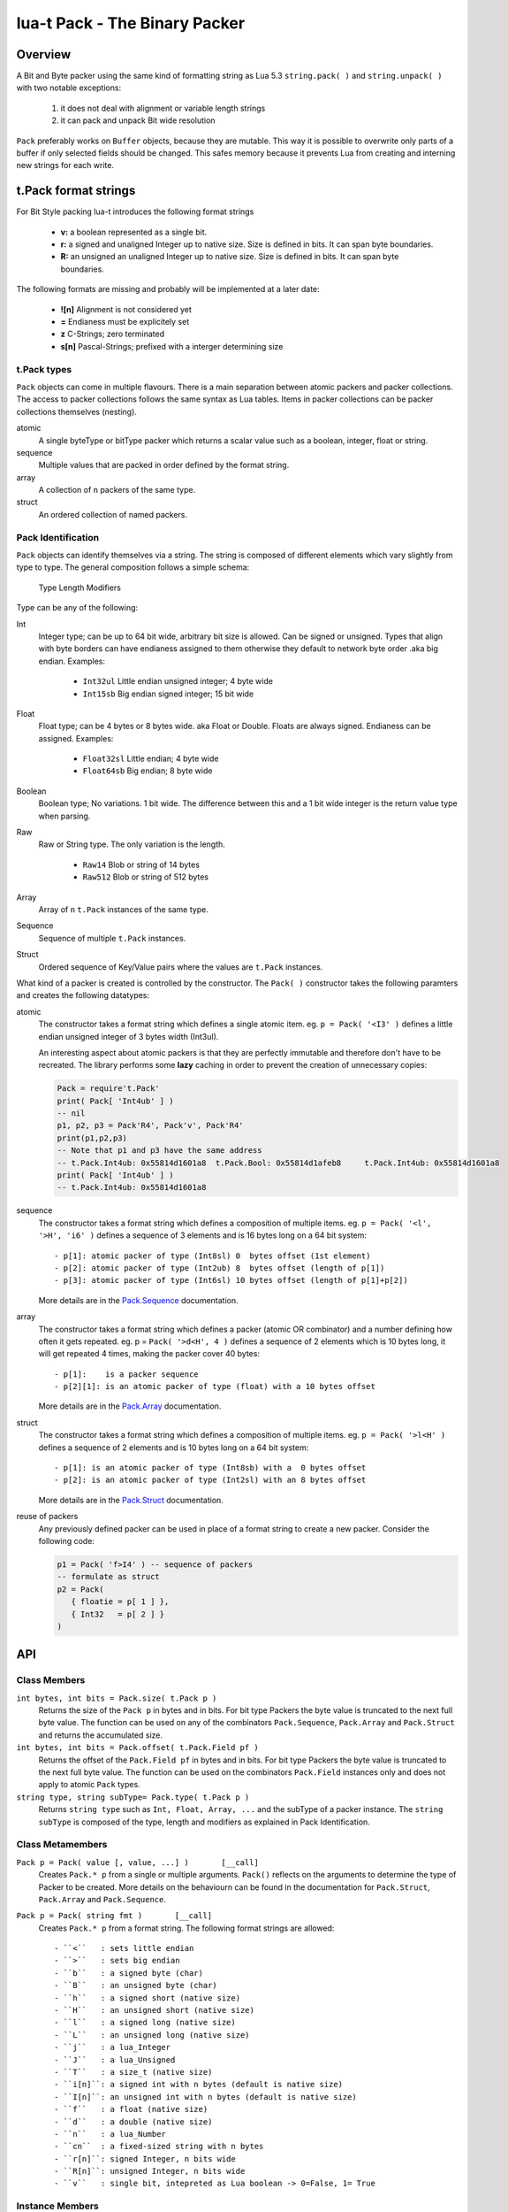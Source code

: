 lua-t Pack - The Binary Packer
++++++++++++++++++++++++++++++++


Overview
========

A Bit and Byte packer using the same kind of formatting string as Lua 5.3
``string.pack( )`` and ``string.unpack( )`` with two notable exceptions:

   #. it does not deal with alignment or variable length strings
   #. it can pack and unpack Bit wide resolution

``Pack`` preferably works on ``Buffer`` objects, because they are mutable.
This way it is possible to overwrite only parts of a buffer if only selected
fields should be changed.  This safes memory because it prevents Lua from
creating and interning  new strings for each write.

t.Pack format strings
=====================

For Bit Style packing lua-t introduces the following format strings

 - **v:** a boolean represented as a single bit.
 - **r:** a signed and unaligned Integer up to native size.  Size is
   defined in bits.  It can span byte boundaries.
 - **R:** an unsigned an unaligned Integer up to native size.  Size is
   defined in bits.  It can span byte boundaries.

The following formats are missing and probably will be implemented at a
later date:

 - **![n]**  Alignment is not considered yet
 - **=**     Endianess must be explicitely set
 - **z**     C-Strings; zero terminated
 - **s[n]**  Pascal-Strings; prefixed with a interger determining size


t.Pack types
------------

``Pack`` objects can come in multiple flavours.  There is a main separation
between atomic packers and packer collections.  The access to packer
collections follows the same syntax as Lua tables.  Items in packer
collections can be packer collections themselves (nesting).

atomic
  A single byteType or bitType packer which returns a scalar value such as a
  boolean, integer, float or string.

sequence
  Multiple values that are packed in order defined by the format string.

array
  A collection of ``n`` packers of the same type.

struct
  An ordered collection of named packers.


Pack Identification
-------------------

``Pack`` objects can identify themselves via a string.  The string is
composed of different elements which vary slightly from type to type.  The
general composition follows a simple schema:

   Type Length Modifiers

Type can be any of the following:

Int
  Integer type; can be up to 64 bit wide, arbitrary bit size is allowed.
  Can be signed or unsigned.  Types that align with byte borders can have
  endianess assigned to them otherwise they default to network byte order
  .aka big endian.  Examples:

   - ``Int32ul``  Little endian unsigned integer; 4 byte wide
   - ``Int15sb``  Big endian signed integer; 15 bit wide

Float
  Float type; can be 4 bytes or 8 bytes wide. aka Float or Double.  Floats
  are always signed.  Endianess can be assigned.  Examples:

   - ``Float32sl``  Little endian; 4 byte wide
   - ``Float64sb``  Big endian; 8 byte wide

Boolean
  Boolean type; No variations. 1 bit wide.  The difference between this and
  a 1 bit wide integer is the return value type when parsing.

Raw
  Raw or String type.  The only variation is the length.

   - ``Raw14``   Blob or string of 14 bytes
   - ``Raw512``  Blob or string of 512 bytes

Array
  Array of ``n`` ``t.Pack`` instances of the same type.

Sequence
  Sequence of multiple ``t.Pack`` instances.

Struct
  Ordered sequence of Key/Value pairs where the values are ``t.Pack``
  instances.

What kind of a packer is created is controlled by the constructor.  The
``Pack( )`` constructor takes the following paramters and creates the
following datatypes:

atomic
  The constructor takes a format string which defines a single atomic item.
  eg. ``p = Pack( '<I3' )`` defines a little endian unsigned integer of 3
  bytes width (Int3ul).

  An interesting aspect about atomic packers is that they are perfectly
  immutable and therefore don't have to be recreated.  The library performs
  some **lazy** caching in order to prevent the creation of unnecessary
  copies:

  .. code:: lua

   Pack = require't.Pack'
   print( Pack[ 'Int4ub' ] )
   -- nil
   p1, p2, p3 = Pack'R4', Pack'v', Pack'R4'
   print(p1,p2,p3)
   -- Note that p1 and p3 have the same address
   -- t.Pack.Int4ub: 0x55814d1601a8  t.Pack.Bool: 0x55814d1afeb8     t.Pack.Int4ub: 0x55814d1601a8
   print( Pack[ 'Int4ub' ] )
   -- t.Pack.Int4ub: 0x55814d1601a8

sequence
  The constructor takes a format string which defines a composition of
  multiple items.  eg. ``p = Pack( '<l', '>H', 'i6' )`` defines a sequence
  of 3 elements and is 16 bytes long on a 64 bit system::

   - p[1]: atomic packer of type (Int8sl) 0  bytes offset (1st element)
   - p[2]: atomic packer of type (Int2ub) 8  bytes offset (length of p[1])
   - p[3]: atomic packer of type (Int6sl) 10 bytes offset (length of p[1]+p[2])

  More details are in the `Pack.Sequence <Pack.Sequence.rst>`__
  documentation.

array
  The constructor takes a format string which defines a packer (atomic OR
  combinator) and a number defining how often it gets repeated.
  eg. p = ``Pack( '>d<H', 4 )`` defines a sequence of 2 elements which is
  10 bytes long, it will get repeated 4 times, making the packer cover 40
  bytes::

   - p[1]:    is a packer sequence
   - p[2][1]: is an atomic packer of type (float) with a 10 bytes offset

  More details are in the `Pack.Array <Pack.Array.rst>`__ documentation.

struct
  The constructor takes a format string which defines a composition of
  multiple items. eg. ``p = Pack( '>l<H' )`` defines a sequence of 2
  elements and is 10 bytes long on a 64 bit system::

   - p[1]: is an atomic packer of type (Int8sb) with a  0 bytes offset
   - p[2]: is an atomic packer of type (Int2sl) with an 8 bytes offset

  More details are in the `Pack.Struct <Pack.Struct.rst>`__ documentation.

reuse of packers
  Any previously defined packer can be used in place of a format string to
  create a new packer.  Consider the following code:

  .. code:: lua

   p1 = Pack( 'f>I4' ) -- sequence of packers
   -- formulate as struct
   p2 = Pack(
      { floatie = p[ 1 ] },
      { Int32   = p[ 2 ] }
   )


API
===

Class Members
-------------

``int bytes, int bits = Pack.size( t.Pack p )``
  Returns the size of the ``Pack p`` in bytes and in bits.  For bit type
  Packers the byte value is truncated to the next full byte value.  The
  function can be used on any of the combinators ``Pack.Sequence``,
  ``Pack.Array`` and ``Pack.Struct`` and returns the accumulated size.

``int bytes, int bits = Pack.offset( t.Pack.Field pf )``
  Returns the offset of the ``Pack.Field pf`` in bytes and in bits.  For bit
  type Packers the byte value is truncated to the next full byte value.  The
  function can be used on the combinators ``Pack.Field`` instances only and
  does not apply to atomic ``Pack`` types.

``string type, string subType= Pack.type( t.Pack p )``
  Returns ``string type`` such as ``Int, Float, Array, ...`` and the subType
  of a packer instance.  The ``string subType`` is composed of the type,
  length and modifiers as explained in _`Pack Identification`.


Class Metamembers
-----------------

``Pack p = Pack( value [, value, ...] )       [__call]``
  Creates ``Pack.* p`` from a single or multiple arguments. ``Pack()``
  reflects on the arguments to determine the type of Packer to be created.
  More details on the behaviourn can be found in the documentation for
  ``Pack.Struct``, ``Pack.Array`` and ``Pack.Sequence``.

``Pack p = Pack( string fmt )       [__call]``
  Creates ``Pack.* p`` from a format string.  The following format strings
  are allowed::

    - ``<``   : sets little endian
    - ``>``   : sets big endian
    - ``b``   : a signed byte (char)
    - ``B``   : an unsigned byte (char)
    - ``h``   : a signed short (native size)
    - ``H``   : an unsigned short (native size)
    - ``l``   : a signed long (native size)
    - ``L``   : an unsigned long (native size)
    - ``j``   : a lua_Integer
    - ``J``   : a lua_Unsigned
    - ``T``   : a size_t (native size)
    - ``i[n]``: a signed int with n bytes (default is native size)
    - ``I[n]``: an unsigned int with n bytes (default is native size)
    - ``f``   : a float (native size)
    - ``d``   : a double (native size)
    - ``n``   : a lua_Number
    - ``cn``  : a fixed-sized string with n bytes
    - ``r[n]``: signed Integer, n bits wide
    - ``R[n]``: unsigned Integer, n bits wide
    - ``v``   : single bit, intepreted as Lua boolean -> 0=False, 1= True

Instance Members
----------------

Atomic Packer instances have no access to internal members.  Combinators,
however, do.  Refer to their seperate documentation for details:

 - `Pack.Array <Pack.Array.rst>`__
 - `Pack.Sequence <Pack.Sequence.rst>`__
 - `Pack.Struct <Pack.Struct.rst>`__

Instance Metamembers
--------------------

``string s = tostring( Pack p )  [__tostring]``
  Returns a string representing the ``Pack p`` instance.  The string
  contains type, length and memory address information such as
  *`t.Pack.UInt5B: 0xdac2e8`*, meaning it is an unsigned integer which is 5
  bytes long and has Big Endian byte order.
